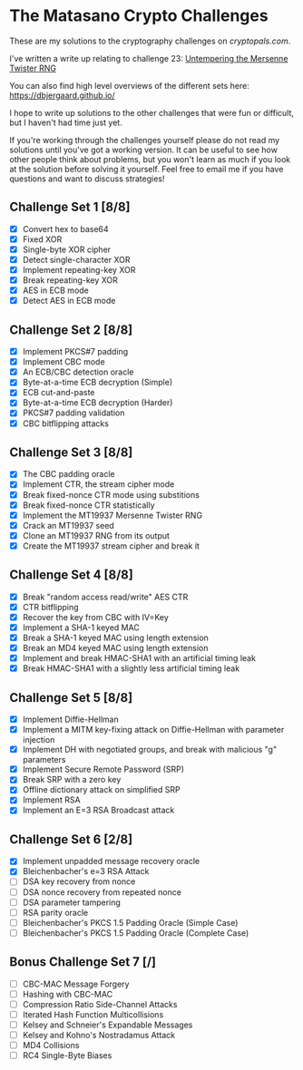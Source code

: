 * The Matasano Crypto Challenges
These are my solutions to the cryptography challenges on
[[cryptopals.com]].  

I've written a write up relating to challenge 23: [[https://dbjergaard.github.io/posts/untempering_mersenne_twister.html][Untempering the
Mersenne Twister RNG]]

You can also find high level overviews of the different sets here:
https://dbjergaard.github.io/

I hope to write up solutions to the other challenges that were fun or
difficult, but I haven't had time just yet.  

If you're working through the challenges yourself please do not read my
solutions until you've got a working version.  It can be useful to see
how other people think about problems, but you won't learn as much if
you look at the solution before solving it yourself. Feel free to
email me if you have questions and want to discuss strategies!

** Challenge Set 1 [8/8]
   - [X] Convert hex to base64
   - [X] Fixed XOR
   - [X] Single-byte XOR cipher
   - [X] Detect single-character XOR
   - [X] Implement repeating-key XOR
   - [X] Break repeating-key XOR
   - [X] AES in ECB mode
   - [X] Detect AES in ECB mode
** Challenge Set 2 [8/8]
   - [X] Implement PKCS#7 padding
   - [X] Implement CBC mode
   - [X] An ECB/CBC detection oracle
   - [X] Byte-at-a-time ECB decryption (Simple)
   - [X] ECB cut-and-paste
   - [X] Byte-at-a-time ECB decryption (Harder)
   - [X] PKCS#7 padding validation
   - [X] CBC bitflipping attacks
** Challenge Set 3 [8/8]
   - [X] The CBC padding oracle
   - [X] Implement CTR, the stream cipher mode
   - [X] Break fixed-nonce CTR mode using substitions
   - [X] Break fixed-nonce CTR statistically
   - [X] Implement the MT19937 Mersenne Twister RNG
   - [X] Crack an MT19937 seed
   - [X] Clone an MT19937 RNG from its output
   - [X] Create the MT19937 stream cipher and break it
** Challenge Set 4 [8/8]
   - [X] Break "random access read/write" AES CTR
   - [X] CTR bitflipping
   - [X] Recover the key from CBC with IV=Key
   - [X] Implement a SHA-1 keyed MAC
   - [X] Break a SHA-1 keyed MAC using length extension
   - [X] Break an MD4 keyed MAC using length extension
   - [X] Implement and break HMAC-SHA1 with an artificial timing leak
   - [X] Break HMAC-SHA1 with a slightly less artificial timing leak
** Challenge Set 5 [8/8]
   - [X] Implement Diffie-Hellman
   - [X] Implement a MITM key-fixing attack on Diffie-Hellman with parameter injection
   - [X] Implement DH with negotiated groups, and break with malicious "g" parameters
   - [X] Implement Secure Remote Password (SRP)
   - [X] Break SRP with a zero key
   - [X] Offline dictionary attack on simplified SRP
   - [X] Implement RSA
   - [X] Implement an E=3 RSA Broadcast attack
** Challenge Set 6 [2/8]
   - [X] Implement unpadded message recovery oracle
   - [X] Bleichenbacher's e=3 RSA Attack
   - [ ] DSA key recovery from nonce
   - [ ] DSA nonce recovery from repeated nonce
   - [ ] DSA parameter tampering
   - [ ] RSA parity oracle
   - [ ] Bleichenbacher's PKCS 1.5 Padding Oracle (Simple Case)
   - [ ] Bleichenbacher's PKCS 1.5 Padding Oracle (Complete Case)
** Bonus Challenge Set 7 [/]
   - [ ] CBC-MAC Message Forgery
   - [ ] Hashing with CBC-MAC
   - [ ] Compression Ratio Side-Channel Attacks
   - [ ] Iterated Hash Function Multicollisions
   - [ ] Kelsey and Schneier's Expandable Messages
   - [ ] Kelsey and Kohno's Nostradamus Attack
   - [ ] MD4 Collisions
   - [ ] RC4 Single-Byte Biases
